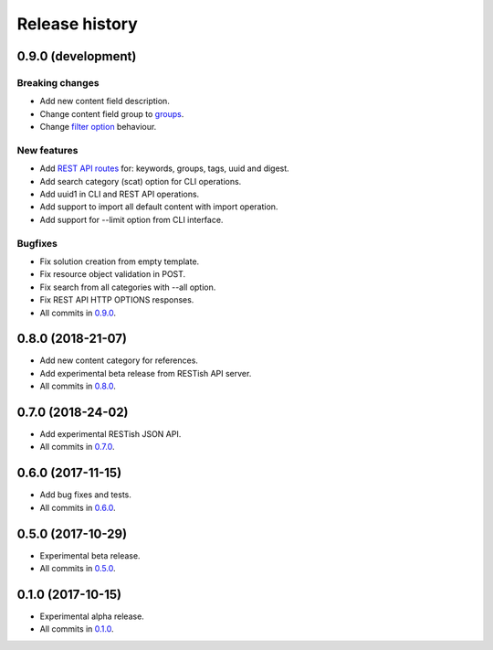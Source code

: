 .. :changelog:

Release history
===============

0.9.0 (development)
-------------------

Breaking changes
~~~~~~~~~~~~~~~~

* Add new content field description.
* Change content field group to groups_.
* Change `filter option`_ behaviour.

New features
~~~~~~~~~~~~

* Add `REST API routes`_ for: keywords, groups, tags, uuid and digest.
* Add search category (scat) option for CLI operations.
* Add uuid1 in CLI and REST API operations.
* Add support to import all default content with import operation.
* Add support for --limit option from CLI interface.

Bugfixes
~~~~~~~~

* Fix solution creation from empty template.
* Fix resource object validation in POST.
* Fix search from all categories with --all option.
* Fix REST API HTTP OPTIONS responses.
* All commits in `0.9.0`_.

0.8.0 (2018-21-07)
------------------

* Add new content category for references.
* Add experimental beta release from RESTish API server.
* All commits in `0.8.0`_.

0.7.0 (2018-24-02)
------------------

* Add experimental RESTish JSON API.
* All commits in `0.7.0`_.

0.6.0 (2017-11-15)
------------------

* Add bug fixes and tests.
* All commits in `0.6.0`_.

0.5.0 (2017-10-29)
------------------

* Experimental beta release.
* All commits in `0.5.0`_.

0.1.0 (2017-10-15)
------------------

* Experimental alpha release.
* All commits in `0.1.0`_.

.. _0.9.0: https://github.com/heilaaks/snippy/compare/v0.8.0...master
.. _0.8.0: https://github.com/heilaaks/snippy/compare/v0.7.0...heilaaks:v0.8.0
.. _0.7.0: https://github.com/heilaaks/snippy/compare/v0.6.0...heilaaks:v0.7.0
.. _0.6.0: https://github.com/heilaaks/snippy/compare/v0.5.0...heilaaks:v0.6.0
.. _0.5.0: https://github.com/heilaaks/snippy/compare/v0.1.0...heilaaks:v0.5.0
.. _0.1.0: https://github.com/heilaaks/snippy/compare/ce6395137b...heilaaks:v0.1.0
.. _REST API routes: https://app.swaggerhub.com/apis/heilaaks/snippy/1.0
.. _groups: https://github.com/heilaaks/snippy/commit/08394b6acaf8d1e0c7971e5fe4de95c04c54790b
.. _filter option: https://github.com/heilaaks/snippy/commit/4be86cff53ea4d9cdb358ed487420a67d9f5bcbe
